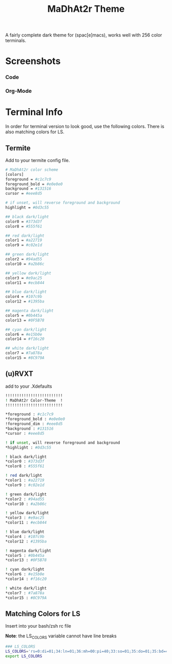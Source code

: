 #+TITLE: MaDhAt2r Theme
#+HTML_HEAD_EXTRA: <link rel="stylesheet" type="text/css" href="../../../css/readtheorg.css" />

A fairly complete dark theme for (spac[e]macs), works well with 256 color terminals.

* Screenshots
*** Code
[[file:madhat2r-code.png]]
*** Org-Mode
[[file:madhat2r-org.png]]

* Terminal Info

In order for terminal version to look good, use the following colors. There is also matching colors for LS.

** Termite

Add to your termite config file.

#+BEGIN_SRC sh
# MaDhAt2r color scheme
[colors]
foreground = #c1c7c9
foreground_bold = #e0e0e0
background = #131516
cursor = #eee8d5

# if unset, will reverse foreground and background
highlight = #0d3c55

## black dark/light
color0 = #373d3f
color8 = #555f61

## red dark/light
color1 = #a22719
color9 = #c02e1d

## green dark/light
color2 = #94ad55
color10 = #a2b86c

## yellow dark/light
color3 = #e9ac25
color11 = #ecb844

## blue dark/light
color4 = #107c9b
color12 = #1395ba

## magenta dark/light
color5 = #0b445a
color13 = #0F5B78

## cyan dark/light
color6 = #e15b0e
color14 = #f16c20

## white dark/light
color7 = #7a878a
color15 = #8C979A

#+END_SRC

** (u)RVXT

add to your .Xdefaults

#+BEGIN_SRC sh
!!!!!!!!!!!!!!!!!!!!!!!!!
! MaDhAt2r Color-Theme  !
!!!!!!!!!!!!!!!!!!!!!!!!!

*foreground : #c1c7c9
*foreground_bold : #e0e0e0
!foreground_dim : #eee8d5
*background : #131516
*cursor : #eee8d5

! if unset, will reverse foreground and background
*highlight : #0d3c55

! black dark/light
*color0 : #373d3f
*color8 : #555f61

! red dark/light
*color1 : #a22719
*color9 : #c02e1d

! green dark/light
*color2 : #94ad55
*color10 : #a2b86c

! yellow dark/light
*color3 : #e9ac25
*color11 : #ecb844

! blue dark/light
*color4 : #107c9b
*color12 : #1395ba

! magenta dark/light
*color5 : #0b445a
*color13 : #0F5B78

! cyan dark/light
*color6 : #e15b0e
*color14 : #f16c20

! white dark/light
*color7 : #7a878a
*color15 : #8C979A
#+END_SRC

** Matching Colors for LS
Insert into your bash/zsh rc file

*Note*: the LS_COLORS variable cannot have line breaks

#+BEGIN_SRC sh
### LS_COLORS
LS_COLORS='rs=0:di=01;34:ln=01;36:mh=00:pi=40;33:so=01;35:do=01;35:bd=40;33;01:cd=40;33;01:or=40;31;01:mi=00:su=37;41:sg=30;43:ca=30;41:tw=30;42:ow=35;42:st=37;44:ex=01;32:*.tar=01;31:*.tgz=01;31:*.arc=01;31:*.arj=01;31:*.taz=01;31:*.lha=01;31:*.lz4=01;31:*.lzh=01;31:*.lzma=01;31:*.tlz=01;31:*.txz=01;31:*.tzo=01;31:*.t7z=01;31:*.zip=01;31:*.z=01;31:*.Z=01;31:*.dz=01;31:*.gz=01;31:*.lrz=01;31:*.lz=01;31:*.lzo=01;31:*.xz=01;31:*.bz2=01;31:*.bz=01;31:*.tbz=01;31:*.tbz2=01;31:*.tz=01;31:*.deb=01;31:*.rpm=01;31:*.jar=01;31:*.war=01;31:*.ear=01;31:*.sar=01;31:*.rar=01;31:*.alz=01;31:*.ace=01;31:*.zoo=01;31:*.cpio=01;31:*.7z=01;31:*.rz=01;31:*.cab=01;31:*.jpg=33:*.jpeg=33:*.gif=33:*.bmp=33:*.pbm=33:*.pgm=33:*.ppm=33:*.tga=33:*.xbm=33:*.xpm=33:*.tif=33:*.tiff=33:*.png=33:*.svg=33:*.svgz=33:*.mng=33:*.pcx=33:*.mov=33:*.mpg=33:*.mpeg=33:*.m2v=33:*.mkv=33:*.webm=33:*.ogm=33:*.mp4=33:*.m4v=33:*.mp4v=33:*.vob=33:*.qt=33:*.nuv=33:*.wmv=33:*.asf=33:*.rm=33:*.rmvb=33:*.flc=33:*.avi=33:*.fli=33:*.flv=33:*.gl=33:*.dl=33:*.xcf=33:*.xwd=33:*.yuv=33:*.cgm=33:*.emf=33:*.ogv=33:*.ogx=33:*.aac=00;36:*.au=00;36:*.flac=00;36:*.m4a=00;36:*.mid=00;36:*.midi=00;36:*.mka=00;36:*.mp3=00;36:*.mpc=00;36:*.ogg=00;36:*.ra=00;36:*.wav=00;36:*.oga=00;36:*.opus=00;36:*.spx=00;36:*.xspf=00;36:*.org=45;36:*.log=30';
export LS_COLORS
#+END_SRC
